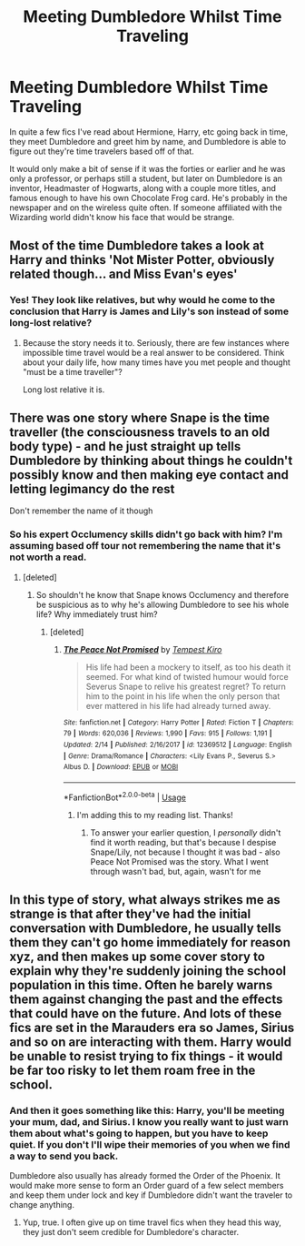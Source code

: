 #+TITLE: Meeting Dumbledore Whilst Time Traveling

* Meeting Dumbledore Whilst Time Traveling
:PROPERTIES:
:Author: PMmeagoodstory
:Score: 4
:DateUnix: 1582604108.0
:DateShort: 2020-Feb-25
:FlairText: Discussion
:END:
In quite a few fics I've read about Hermione, Harry, etc going back in time, they meet Dumbledore and greet him by name, and Dumbledore is able to figure out they're time travelers based off of that.

It would only make a bit of sense if it was the forties or earlier and he was only a professor, or perhaps still a student, but later on Dumbledore is an inventor, Headmaster of Hogwarts, along with a couple more titles, and famous enough to have his own Chocolate Frog card. He's probably in the newspaper and on the wireless quite often. If someone affiliated with the Wizarding world didn't know his face that would be strange.


** Most of the time Dumbledore takes a look at Harry and thinks 'Not Mister Potter, obviously related though... and Miss Evan's eyes'
:PROPERTIES:
:Author: streakermaximus
:Score: 7
:DateUnix: 1582615833.0
:DateShort: 2020-Feb-25
:END:

*** Yes! They look like relatives, but why would he come to the conclusion that Harry is James and Lily's son instead of some long-lost relative?
:PROPERTIES:
:Author: PMmeagoodstory
:Score: 2
:DateUnix: 1582640143.0
:DateShort: 2020-Feb-25
:END:

**** Because the story needs it to. Seriously, there are few instances where impossible time travel would be a real answer to be considered. Think about your daily life, how many times have you met people and thought "must be a time traveller"?

Long lost relative it is.
:PROPERTIES:
:Author: Uncommonality
:Score: 2
:DateUnix: 1582651689.0
:DateShort: 2020-Feb-25
:END:


** There was one story where Snape is the time traveller (the consciousness travels to an old body type) - and he just straight up tells Dumbledore by thinking about things he couldn't possibly know and then making eye contact and letting legimancy do the rest

Don't remember the name of it though
:PROPERTIES:
:Author: AustSakuraKyzor
:Score: 2
:DateUnix: 1582640749.0
:DateShort: 2020-Feb-25
:END:

*** So his expert Occlumency skills didn't go back with him? I'm assuming based off tour not remembering the name that it's not worth a read.
:PROPERTIES:
:Author: PMmeagoodstory
:Score: 2
:DateUnix: 1582640950.0
:DateShort: 2020-Feb-25
:END:

**** [deleted]
:PROPERTIES:
:Score: 1
:DateUnix: 1582652688.0
:DateShort: 2020-Feb-25
:END:

***** So shouldn't he know that Snape knows Occlumency and therefore be suspicious as to why he's allowing Dumbledore to see his whole life? Why immediately trust him?
:PROPERTIES:
:Author: PMmeagoodstory
:Score: 1
:DateUnix: 1582658397.0
:DateShort: 2020-Feb-25
:END:

****** [deleted]
:PROPERTIES:
:Score: 1
:DateUnix: 1582658655.0
:DateShort: 2020-Feb-25
:END:

******* [[https://www.fanfiction.net/s/12369512/1/][*/The Peace Not Promised/*]] by [[https://www.fanfiction.net/u/812247/Tempest-Kiro][/Tempest Kiro/]]

#+begin_quote
  His life had been a mockery to itself, as too his death it seemed. For what kind of twisted humour would force Severus Snape to relive his greatest regret? To return him to the point in his life when the only person that ever mattered in his life had already turned away.
#+end_quote

^{/Site/:} ^{fanfiction.net} ^{*|*} ^{/Category/:} ^{Harry} ^{Potter} ^{*|*} ^{/Rated/:} ^{Fiction} ^{T} ^{*|*} ^{/Chapters/:} ^{79} ^{*|*} ^{/Words/:} ^{620,036} ^{*|*} ^{/Reviews/:} ^{1,990} ^{*|*} ^{/Favs/:} ^{915} ^{*|*} ^{/Follows/:} ^{1,191} ^{*|*} ^{/Updated/:} ^{2/14} ^{*|*} ^{/Published/:} ^{2/16/2017} ^{*|*} ^{/id/:} ^{12369512} ^{*|*} ^{/Language/:} ^{English} ^{*|*} ^{/Genre/:} ^{Drama/Romance} ^{*|*} ^{/Characters/:} ^{<Lily} ^{Evans} ^{P.,} ^{Severus} ^{S.>} ^{Albus} ^{D.} ^{*|*} ^{/Download/:} ^{[[http://www.ff2ebook.com/old/ffn-bot/index.php?id=12369512&source=ff&filetype=epub][EPUB]]} ^{or} ^{[[http://www.ff2ebook.com/old/ffn-bot/index.php?id=12369512&source=ff&filetype=mobi][MOBI]]}

--------------

*FanfictionBot*^{2.0.0-beta} | [[https://github.com/tusing/reddit-ffn-bot/wiki/Usage][Usage]]
:PROPERTIES:
:Author: FanfictionBot
:Score: 1
:DateUnix: 1582658670.0
:DateShort: 2020-Feb-25
:END:

******** I'm adding this to my reading list. Thanks!
:PROPERTIES:
:Author: PMmeagoodstory
:Score: 1
:DateUnix: 1582659541.0
:DateShort: 2020-Feb-25
:END:

********* To answer your earlier question, I /personally/ didn't find it worth reading, but that's because I despise Snape/Lily, not because I thought it was bad - also Peace Not Promised was the story. What I went through wasn't bad, but, again, wasn't for me
:PROPERTIES:
:Author: AustSakuraKyzor
:Score: 2
:DateUnix: 1582692320.0
:DateShort: 2020-Feb-26
:END:


** In this type of story, what always strikes me as strange is that after they've had the initial conversation with Dumbledore, he usually tells them they can't go home immediately for reason xyz, and then makes up some cover story to explain why they're suddenly joining the school population in this time. Often he barely warns them against changing the past and the effects that could have on the future. And lots of these fics are set in the Marauders era so James, Sirius and so on are interacting with them. Harry would be unable to resist trying to fix things - it would be far too risky to let them roam free in the school.
:PROPERTIES:
:Author: snuffly22
:Score: 2
:DateUnix: 1582658964.0
:DateShort: 2020-Feb-25
:END:

*** And then it goes something like this: Harry, you'll be meeting your mum, dad, and Sirius. I know you really want to just warn them about what's going to happen, but you have to keep quiet. If you don't I'll wipe their memories of you when we find a way to send you back.

Dumbledore also usually has already formed the Order of the Phoenix. It would make more sense to form an Order guard of a few select members and keep them under lock and key if Dumbledore didn't want the traveler to change anything.
:PROPERTIES:
:Author: PMmeagoodstory
:Score: 2
:DateUnix: 1582659474.0
:DateShort: 2020-Feb-25
:END:

**** Yup, true. I often give up on time travel fics when they head this way, they just don't seem credible for Dumbledore's character.
:PROPERTIES:
:Author: snuffly22
:Score: 3
:DateUnix: 1582724543.0
:DateShort: 2020-Feb-26
:END:

